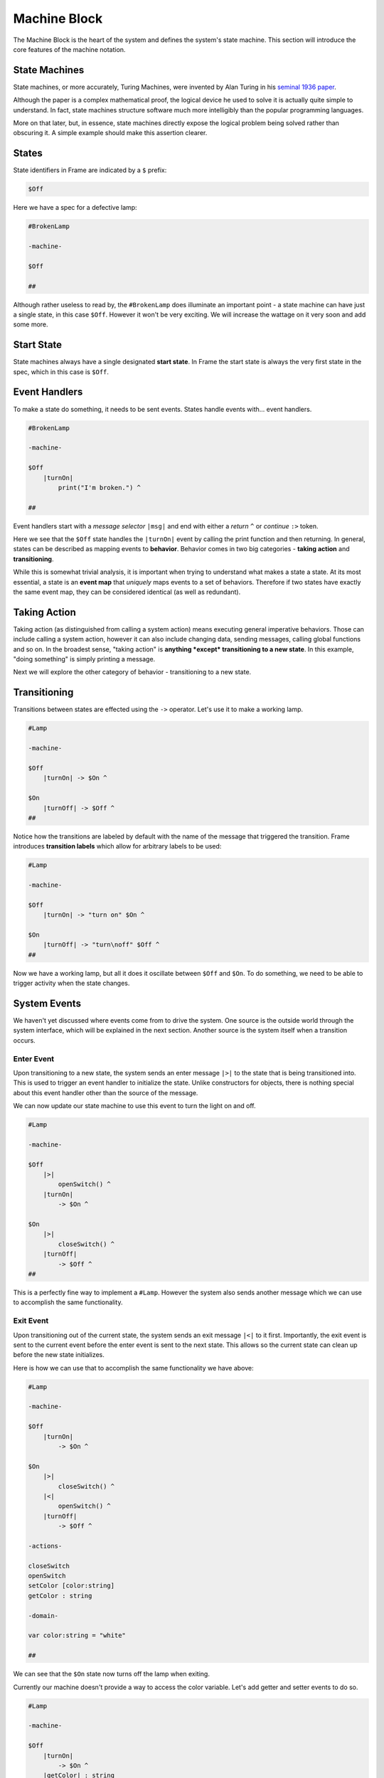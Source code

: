 =============
Machine Block
=============

The Machine Block is the heart of the system and defines the system's state
machine. This section will introduce the core features of the
machine notation.

State Machines
--------------

State machines, or more accurately, Turing Machines, were invented by Alan
Turing in his `seminal 1936 paper <https://plato.stanford.edu/entries/turing-machine/>`_.

Although the paper is a complex mathematical proof, the logical device
he used to solve it is actually quite simple to understand. In fact, state machines
structure software much more intelligibly than the popular programming languages.

More on that later, but, in essence, state machines directly expose the
logical problem being solved rather than obscuring it. A simple example should
make this assertion clearer.

States
------

State identifiers in Frame are indicated by a ``$`` prefix:

.. code-block::

    $Off

Here we have a spec for a defective lamp:

.. code-block::

    #BrokenLamp

    -machine-

    $Off

    ##


Although rather useless to read by, the ``#BrokenLamp`` does illuminate an important
point - a state machine can have just a single state, in this case ``$Off``.
However it won't be
very exciting. We will increase the wattage on it very soon and add some more.

Start State
--------------

State machines always have a single designated
**start state**. In Frame the start state is always the very first state in
the spec, which in this case is ``$Off``.

Event Handlers
--------------

To make a state do something, it needs to be sent events. States handle events
with... event handlers.

.. code-block::

    #BrokenLamp

    -machine-

    $Off
        |turnOn|
            print("I'm broken.") ^

    ##

Event handlers start with a *message selector* ``|msg|`` and end with either a
*return* ``^`` or *continue* ``:>`` token.

Here we see that the ``$Off`` state handles the ``|turnOn|`` event by calling the
print function and then returning. In general, states can be described as
mapping events to **behavior**. Behavior comes in two big categories -
**taking action** and **transitioning**.

While this is somewhat trivial analysis, it is important when trying to
understand what makes a state a state. At its most essential, a state is an
**event map** that *uniquely* maps events to a set of behaviors. Therefore if
two states have exactly the same event map, they can be considered identical
(as well as redundant).

Taking Action
-------------

Taking action (as distinguished from calling a system action) means executing
general imperative behaviors. Those can include calling a system action,
however it can also include changing data, sending messages, calling global
functions and so on. In the broadest sense, "taking action" is **anything *except*
transitioning to a new state**. In this example, "doing something" is
simply printing a message.

Next we will explore the other category of behavior - transitioning to a new
state.

Transitioning
-------------

Transitions between states are effected using the ``->`` operator. Let's use it
to make a working lamp.

.. code-block::

    #Lamp

    -machine-

    $Off
        |turnOn| -> $On ^

    $On
        |turnOff| -> $Off ^
    ##

.. image:: ../../images/getting_started/lamp1.png

Notice how the transitions are labeled by default with the name of the message
that triggered the transition. Frame introduces **transition labels** which
allow for arbitrary labels to be used:


.. code-block::

    #Lamp

    -machine-

    $Off
        |turnOn| -> "turn on" $On ^

    $On
        |turnOff| -> "turn\noff" $Off ^
    ##


.. image:: ../../images/getting_started/lamp2.png

Now we have a working lamp, but all it does it oscillate between ``$Off`` and
``$On``. To do something, we need to be able to trigger activity when the
state changes.

System Events
-------------

We haven't yet discussed where events come from to drive the system. One
source is the outside world through the system interface, which will
be explained in the next section. Another source is the system itself when
a transition occurs.

Enter Event
^^^^^^^^^^^
Upon transitioning to a new state, the system sends an enter message ``|>|``
to the state that is being transitioned into.
This is used to trigger an event handler to initialize the state. Unlike
constructors for objects, there is nothing special about this event handler
other than the source of the message.

We can now update our state machine to use this event to turn the light on and
off.

.. code-block::

    #Lamp

    -machine-

    $Off
        |>|
            openSwitch() ^
        |turnOn|
            -> $On ^

    $On
        |>|
            closeSwitch() ^
        |turnOff|
            -> $Off ^
    ##

This is a perfectly fine way to implement a ``#Lamp``. However the system also
sends another message which we can use to accomplish the same functionality.

Exit Event
^^^^^^^^^^^
Upon transitioning out of the current state, the system sends an exit
message ``|<|`` to it first. Importantly, the exit event is sent to the current
event before the
enter event is sent to the next state. This allows so the current state can clean up before the new state initializes.

Here is how we can use that to accomplish the same functionality we have above:

.. code-block::

    #Lamp

    -machine-

    $Off
        |turnOn|
            -> $On ^

    $On
        |>|
            closeSwitch() ^
        |<|
            openSwitch() ^
        |turnOff|
            -> $Off ^

    -actions-

    closeSwitch
    openSwitch
    setColor [color:string]
    getColor : string

    -domain-

    var color:string = "white"

    ##

We can see that the ``$On`` state now turns off the lamp when exiting.

Currently our machine doesn't provide a way to access the color variable.
Let's add getter and setter events to do so.

.. code-block::

    #Lamp

    -machine-

    $Off
        |turnOn|
            -> $On ^
        |getColor| : string
            ^(color)
        |setColor| [color:string]
            #.color = color ^

    $On
        |>|
            closeSwitch() ^
        |<|
            openSwitch() ^
        |turnOff|
            -> $Off ^
        |getColor| : string
            ^(color)
        |setColor| [color:string]
            #.color = color ^

    -actions-

    closeSwitch
    openSwitch

    -domain-

    var color:string = "white"

    ##

Notice that the ``|getColor|`` event handler signature is typed to return a
string:

.. code-block::

    |getColor| : string
        ^(color)

To do so, the return token ``^`` is provided an expression to evaluate
that is returned.

To set the color, the ``|setColor|`` event handler takes a color string and
sets the domain variable.

.. code-block::

    |setColor| [color:string]
        #.color = color ^

The domain scope prefix ``#.`` differentiates between the
color parameter on the event handler and the domain variable.
